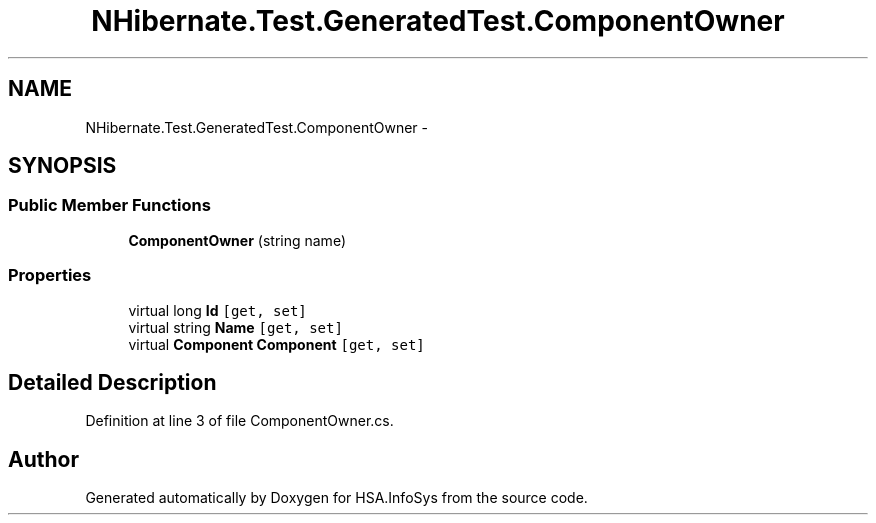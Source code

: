 .TH "NHibernate.Test.GeneratedTest.ComponentOwner" 3 "Fri Jul 5 2013" "Version 1.0" "HSA.InfoSys" \" -*- nroff -*-
.ad l
.nh
.SH NAME
NHibernate.Test.GeneratedTest.ComponentOwner \- 
.SH SYNOPSIS
.br
.PP
.SS "Public Member Functions"

.in +1c
.ti -1c
.RI "\fBComponentOwner\fP (string name)"
.br
.in -1c
.SS "Properties"

.in +1c
.ti -1c
.RI "virtual long \fBId\fP\fC [get, set]\fP"
.br
.ti -1c
.RI "virtual string \fBName\fP\fC [get, set]\fP"
.br
.ti -1c
.RI "virtual \fBComponent\fP \fBComponent\fP\fC [get, set]\fP"
.br
.in -1c
.SH "Detailed Description"
.PP 
Definition at line 3 of file ComponentOwner\&.cs\&.

.SH "Author"
.PP 
Generated automatically by Doxygen for HSA\&.InfoSys from the source code\&.

